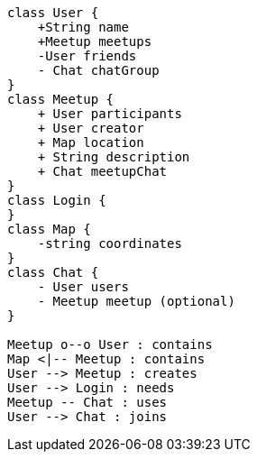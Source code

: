 [plantuml, target=diagram-classes, format=png]
....
class User {
    +String name
    +Meetup meetups
    -User friends
    - Chat chatGroup
}
class Meetup {
    + User participants
    + User creator
    + Map location
    + String description
    + Chat meetupChat
}
class Login {
}
class Map {
    -string coordinates
}
class Chat {
    - User users
    - Meetup meetup (optional)
}

Meetup o--o User : contains
Map <|-- Meetup : contains
User --> Meetup : creates
User --> Login : needs
Meetup -- Chat : uses
User --> Chat : joins
....